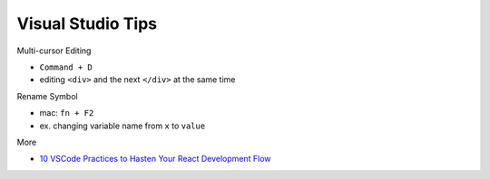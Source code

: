 Visual Studio Tips
======================


Multi-cursor Editing

- ``Command + D``
- editing ``<div>`` and the next ``</div>`` at the same time


Rename Symbol

- mac: ``fn + F2``
- ex. changing variable name from ``x`` to ``value``


More

- `10 VSCode Practices to Hasten Your React Development Flow <https://jsmanifest.com/10-vscode-practices-to-hasten-your-react-development-flow/>`_

